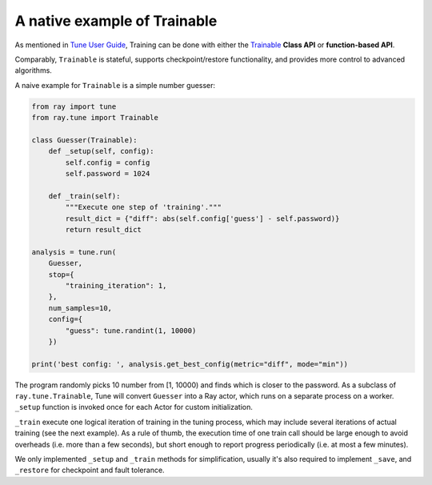 A native example of Trainable
-----------------------------

As mentioned in `Tune User Guide <tune-usage.html#Tune Training API>`_, Training can be done
with either the `Trainable <tune-usage.html#trainable-api>`__ **Class API** or
**function-based API**.

Comparably, ``Trainable`` is stateful, supports checkpoint/restore functionality, and provides more control to advanced algorithms.

A naive example for ``Trainable`` is a simple number guesser:

.. code-block:: python

    from ray import tune
    from ray.tune import Trainable

    class Guesser(Trainable):
        def _setup(self, config):
            self.config = config
            self.password = 1024

        def _train(self):
            """Execute one step of 'training'."""
            result_dict = {"diff": abs(self.config['guess'] - self.password)}
            return result_dict

    analysis = tune.run(
        Guesser,
        stop={
            "training_iteration": 1,
        },
        num_samples=10,
        config={
            "guess": tune.randint(1, 10000)
        })

    print('best config: ', analysis.get_best_config(metric="diff", mode="min"))

The program randomly picks 10 number from [1, 10000) and finds which is closer to the password.
As a subclass of ``ray.tune.Trainable``, Tune will convert ``Guesser`` into a Ray actor, which
runs on a separate process on a worker. ``_setup`` function is invoked once for each Actor for custom initialization.

``_train`` execute one logical iteration of training in the tuning process,
which may include several iterations of actual training (see the next example). As a rule of
thumb, the execution time of one train call should be large enough to avoid overheads
(i.e. more than a few seconds), but short enough to report progress periodically
(i.e. at most a few minutes).

We only implemented ``_setup`` and ``_train`` methods for simplification, usually it's also required to implement ``_save``, and ``_restore`` for checkpoint and fault tolerance.
